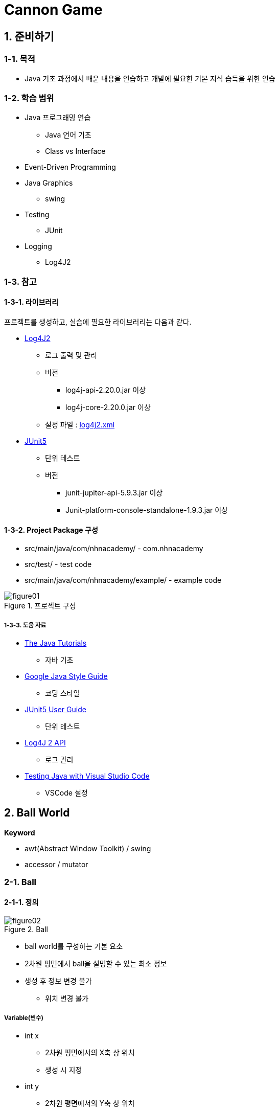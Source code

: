 :stem: latexmath

= Cannon Game

== 1. 준비하기

=== 1-1. 목적

* Java 기초 과정에서 배운 내용을 연습하고 개발에 필요한 기본 지식 습득을 위한 연습

=== 1-2. 학습 범위

* Java 프로그래밍 연습
** Java 언어 기초
** Class vs Interface

* Event-Driven Programming
* Java Graphics
** swing
* Testing
** JUnit
* Logging
** Log4J2

=== 1-3. 참고

==== 1-3-1. 라이브러리

프로젝트를 생성하고, 실습에 필요한 라이브러리는 다음과 같다.

* https://logging.apache.org/log4j/2.x/index.html[Log4J2]
** 로그 출력 및 관리
** 버전
*** log4j-api-2.20.0.jar 이상
*** log4j-core-2.20.0.jar 이상
** 설정 파일 : link:../src/main/resources/log4j2.xml[log4j2.xml]

* https://junit.org/junit5/[JUnit5]
** 단위 테스트
** 버전
*** junit-jupiter-api-5.9.3.jar 이상
*** Junit-platform-console-standalone-1.9.3.jar 이상

==== 1-3-2. Project Package 구성

* src/main/java/com/nhnacademy/ - com.nhnacademy
* src/test/ - test code
* src/main/java/com/nhnacademy/example/ - example code

image::./image/figure01.png[title="프로젝트 구성", align=center]

===== 1-3-3. 도움 자료

* https://docs.oracle.com/javase/tutorial/java/[The Java Tutorials]
** 자바 기초
* https://google.github.io/styleguide/javaguide.html[Google Java Style Guide]
** 코딩 스타일
* https://junit.org/junit5/docs/current/user-guide/#overview-getting-started[JUnit5 User Guide]
** 단위 테스트
* https://logging.apache.org/log4j/2.x/manual/api.html[Log4J 2 API]
** 로그 관리
* https://code.visualstudio.com/docs/java/java-testing)[Testing Java with Visual Studio Code]
** VSCode 설정

== 2. Ball World

**Keyword**

* awt(Abstract Window Toolkit) / swing
* accessor / mutator

=== 2-1. Ball

==== 2-1-1. 정의

image::./image/figure02.png[title="Ball",align=center]

* ball world를 구성하는 기본 요소
* 2차원 평면에서 ball을 설명할 수 있는 최소 정보
* 생성 후 정보 변경 불가
** 위치 변경 불가

===== Variable(변수)

* int x
** 2차원 평면에서의 X축 상 위치
** 생성 시 지정
* int y
** 2차원 평면에서의 Y축 상 위치
** 생성 시 지정
* int radius
** 볼의 중심에서 외곽까지의 길이
** 생성 시 지정

===== Method(함수)

* int getX()
** 볼의 X 좌표 얻기
* int getY()
** 볼의 Y 좌표 얻기
* int getRadius()
** 볼의 중심에서 외곽까지의 길이를 나타내는 반지름 얻기

===== 참고. Accessor와 Mutator

* Accessor
** 변수값 반환
*** private 변수에 대한 접근 지원
*** 외부에서 직접적인 접근이 필요한 경우에만 정의
** 형식
*** get + <field name>
**** getRadius, getColor, ...
*** is + <field name>
*** isEnabled, isInterrupted, ...
** 다른 용어
*** Getter

* Mutator
** 변수값 변경
*** private 변수에 대한 변경 지원
*** 외부에서 직접적인 변경이 필요한 경우에만 지원
** 형식
*** set + <field name>
*** setRadius, setColor, ...
** Setter

**accessor와 mutator 정의는 최소한으로 한다**

---

==== Exam-01. Ball class를 구현하라

* x, y로 이루어진 중심점 좌표, 반지름, 색을 갖는다.
* 중심점 좌표와 반지름은 생성할 때 설정한다.
* 색은 생성할 때 지정한다.
** 색이 지정되지 않은 경우, 기본색은 검은색(BLACK)으로 지정한다.
* 각 변수의 값을 요청할 수 있다.
** x, y, radius, color
* **코드 중복은 최소화**하라.
** 함수에 대한 중복 정의는 가지만, 동일한 코드가 반복되는 것은 최소화
* **코딩 규칙을 따라 작성**한다.
** VSCode 또는 IntelliJ에 SonarLint와 CheckStyle을 설치하여 확인한다.

**class Ball**

[source,java]
----
package com.nhnacademy;

import java.awt.Color;

public class Ball {
        ...

    public Ball(int x, int y, int radius, Color color) {
        ...
    }

    public Ball(int x, int y, int radius) {
        ...
    }

    public int getX() {
        ...
    }

    public int getY() {
        ...
    }

    public int getRadius() {
        ...
    }
}
----

===== 물음

* Ball이 요구대로 정의 되었나?
** 생성시 주어진 값을 저장하고, 반환되는가?
* Ball 생성시 입력값에 대해 확인했나?
** 좌표 x,y의 허용 범위는?
** 반지름 radius의 허용 범위는?

===== 결과 확인

* link:../src/test/java/com/nhnacademy/BallTest.java[BallTest.java]
** 참고 - https://junit.org/junit5/docs/current/user-guide/#overview-getting-started[JUnit5 User Guide]


===== 추가 문제

* 동일한 기능 확인을 N번 반복해서 실행해 보자.
** https://junit.org/junit5/docs/current/user-guide/#writing-tests-repeated-tests[@RepeatedTest]
** https://junit.org/junit5/docs/current/api/org.junit.jupiter.api/org/junit/jupiter/api/RepetitionInfo.html[RepetitionInfo]
** 새롭게 정의된 constructor는 unit test를 이용해 확인해 보자.

---

=== 2-2. PaintableBall

==== 정의
** 색상 변경 불가

===== Variable

* Color color
** 볼 색상
** 생성할 때 생략 가능
** 생략 시 기본값으로 검은색(BLACK)

===== Method

* Color getColor()
** 볼의 색 얻기

===== 참고

* 화면에 그리기는 Java에서 제공하는 라이브러리를 사용하므로, 요구하는 형식에 맞춰 구성
* Java AWT
** awt에서는 component를 다시 그려야 하는 시점에 paint 함수를 호출
** paint함수 호출과 함께 graphic context를 이용해 그리기 가능
* Ball class에는 ball을 화면상에 표시하기 위한 함수 필요
** void paint(Graphics g)
*** g - ball을 화면에 출력할 수 있도록 지원하는 graphic context의 instance
* awt에서 원을 그리기 위해서는 fillOval 사용
** 원을 그리기 위한 별도의 방법을 제공하지 않고 타원 그리기 방법 이용
** 원은 폭과 높이가 같은 타원
+
image::./image/figure03.png[title="oval",align=center]

---

==== Exam-02. PaintableBall class를 정의하고, 화면에 출력되는지 확인하라. [[exam_02]]

* **Ball을 확장**한 PaintableBall을 정의하라.
* awt graphics context를 매개변수로 받아 그릴 수 있도록 함수 paint를 정의하라.
** void paint(Graphics g);
* 도형의 색은 graphics context에서 설정할 수 있다.
** setColor(Color color);
* 외부의 자원을 활용할 경우, 자원 활용 후 해당 자원의 변경된 상태 유지가 목적이 아니라면 활용 전 상태로 돌려두는 것이 좋다.

{empty} +

===== 물음

* PaintableBall의 constructor에서 super class의 constructor를 이용하였나?
* paint 함수에서 x, y, radius, color를 가져올 때, 어떻게 처리하였나?
* graphic context를 이용해 ball 색을 출력하고, 원래 설정된 색으로 돌려놓았는가?

{empty} +

===== 결과 확인

* JFrame을 이용해 Frame 구성
* link:../src/main/java/com/nhnacademy/example/Exam02.java[Exam02.java]

===== Unit Test
* DummyGraphics class를 만들어 PaintableBall 검증하기
* Graphics는 화면에 출력하기 위한 것으로 결과에 대한 검증이 어려움
* Graphics를 확장해서 만든 DummyGraphics를 이용해 해당 함수가 정상적으로 동작하는지 확인

* link:../src/test/java/com/nhnacademy/DummyGraphics.java[DummyGraphics.java]
** 검증에 필요한 정보 저장
*** color
*** fillOval 호출 시 주어진 argument
** void setColor(Color color)
*** 색을 설정하는 함수로, PaintableBall에서 설정한 값을 저장하도록 구성한다.
** Color getColor()
*** 현재 설정된 색을 반환한다.
** Color getColorHistory()
*** 현재 색 이전에 설정되었던 색들을 저장한다.
** Color[] clearColorHistory()
*** 저장되어 있는 색 변경 정보를 삭제한다.
** Map<String, Object> getFillOvalParam();
*** fillOval을 호출하면서 사용된 인수를 저장 후 반환한다.
*** fillOval이 호출되지 않았다면, exception이 발생한다.
*** Map<String, Object>를 반환한다.
*** Map에는 x, y, width, height, color가 저장된다.
* link:../src/test/java/com/nhnacademy/PaintableBallTest.java[PaintableBallTest.java]
** DummyGraphics를 통해 동작 시키고, DummyGraphics에 남겨진 정보를 이용해 확인

===== 추가 문제

* DEFAULT_COLOR를 사용를 지정하고, color가 지정되지 않아도 ball이 생성될 수 있도록 Ball class를 수정해 보자.

---

=== 2-3. World

==== 2-3-1. 정의

* ball이 존재할 공간이면서 화면에 출력될 영역
** world내에서 동작할 ball은 world에서 관리
* JPanel component 확장
** swing component
** JFrame 생성 후 panel을 추가하여 실행시키면 화면에 출력됨

{empty} +

===== Variable

* List<Ball> ballList
** ball 관리

{empty} +

===== Method

* void add(Ball ball)
** ball을 관리 목록에 추가
** ball - 추가할 ball
* void remove(Ball ball)
** ball을 관리 목록에서 제거
** ball - 제거할 ball
* int getBallCount()
** ball 개수
* Ball getBall(int index)
** 특정 번째 ball 가져오기
** index - 가져올 ball 위치
* void removeBall(int index)
** 특정 번째 ball 제거하기
** index - 제거할 ball 위치
* void paint(Graphics g)
** 화면 출력
** JPanel의 정의된 **void paint(Graphics g) 재정의**
** Panel을 **다시 그려야 하는 시점**에 ball 출력
** Ball 종류 확인 필요
** g - 화면 출력을 위한 graphic context

---

==== Exam-03. World class를 구현하라[[exam_03]]

* JPanel을 확장하여 World class를 정의하라.
* World에서 정의하고 있는 method를 구현하라.

{empty} +

===== 실행 결과

* 실행 후 아무런 그림이 없는 window 실행

image::./image/figure04.png[title="실행 결과",align=center]

* log4j2를 이용해 로그가 출력되도록 구성하였으므로, 실행할 때 다음과 같은 로그 출력

[source,console]
----
2024-01-17T23:53:32.915+0900 INFO world 생성 완료
2024-01-17T23:53:32.918+0900 INFO Frame에 추가 완료
2024-01-17T23:53:32.989+0900 INFO 화면 출력
----

* link:../src/main/java/com/nhnacademy/example/Exam03.java[Exam03.java]
** JFrame을 이용한 Window를 생성하여 출력한다.
** JFrame
*** setSize(int, int)
**** Window 크기를 설정한다.
*** addWindowListener(WindowListener)
**** window에 발생하는 이벤트를 frame에 전달한다.
**** windowClosing 설정을 통해 close 이벤트 생성할 때 System.exit(0)을 이용해 프로그램을 종료한다.
*** add(Component)
**** world는 JPanel을 확장하여 정의하였으므로, awt component이다.
**** frame에서 관리하는 component로 추가한다.
*** setEnabled(boolean)
**** Component class에 정의된 함수로서, component 사용 여부를 설정한다.
*** setVisible(boolean)
**** Component를 생성한다고 무조건 출력되지는 않는다.
**** visible 설정을 해야 하고, 기본값은 false로 출력되지 않는다.

---

World class를 정의하고, test code를 이용해 world가 생성됨을 확인하였다.

이제 개발하려는 게임의 가장 기본이 되는 world와 ball이 정의되었으므로, world를 이용해 ball을 출력해 보자.

---

==== Exam-04. world를 생성하고, ball을 추가해 출력하라

* world
** 크기는 가로 400, 세로 300으로 한다.
** 볼이 추가될때 마다 로그를 출력한다.

* ball
** 10개를 생성하여 추가한다.
** 크기는 10에서 50으로 제한한다.
** 위치는 world 내 임의 위치로 한다.
*** world를 벗어나거나 경계에 걸쳐 출력되지 않도록 한다.

** 다섯 가지 색 중 임의의 하나를 적용한다.
*** BLUE, RED, WHITE, BLACK, GREEN

* Test Code
** <<exam_03,Exam-03>>을 참고한다.

===== 실행 결과

* 다음과 같이 출력

image::./image/figure05.png[title="Exam-04",align=center]

* 로그 출력은 다음과 같다.

[source,console]
----
2024-01-18T00:07:10.276+0900 INFO world 생성 완료
2024-01-18T00:07:10.279+0900 INFO ball 추가 : 278, 209,  31, ff00ff00
2024-01-18T00:07:10.279+0900 INFO ball 추가 : 192,  74,  44, ff0000ff
2024-01-18T00:07:10.280+0900 INFO ball 추가 :  66, 290,  42, ffff0000
2024-01-18T00:07:10.280+0900 INFO ball 추가 : 194, 260,  31, ffffffff
2024-01-18T00:07:10.280+0900 INFO ball 추가 :  27, 105,  25, ffffffff
2024-01-18T00:07:10.280+0900 INFO ball 추가 : 375, 269,  49, ffffffff
2024-01-18T00:07:10.280+0900 INFO ball 추가 :  96, 289,  26, ffffffff
2024-01-18T00:07:10.280+0900 INFO ball 추가 :  97,  94,  16, ffff0000
2024-01-18T00:07:10.281+0900 INFO ball 추가 : 249,  71,  19, ff00ff00
2024-01-18T00:07:10.281+0900 INFO ball 추가 : 129, 219,  26, ff000000
2024-01-18T00:07:10.281+0900 INFO Frame에 추가 완료
2024-01-18T00:07:10.373+0900 INFO 화면 출력
----

---

== 3. Movable Ball World

Ball과 World를 만들어 보았다. 하지만, 단순히 다양한 모양의 ball을 그려주는 과정만 수행하였다. 이제는 ball을 이동시키며 이와 관련된 여러 가지 것들을 알아보도록 하자

ball의 이동은 시간이 변화함에 따라 위치가 변화함을 말한다.

공간에서 ball의 이동을 나타내기 위해서는 단위 시간과 단위 시간 동안의 이동 거리가 있어야 한다.

단위 시간 dt는 화면을 구성하는 시간 간격 또는 행위를 수행할 의미 있는 단위 시간으로  Ball이나 World에서는 Ball을 이동시키고 화면을 출력하는 과정이 될 것이다.

image::./image/figure06.png[title="단위 시간 변화",align=center]

=== 3-1. MovableBall

==== 3-1-1. 정의

* world에서 이동시킬 수 있다.
** 특정 위치로 옮길 수 있다.
** 단위 시간 동안 일정 거리만큼 이동할 수 있다.
* 변화량을 가진다.
** 이동 명령(move)에 따라 지정된 변화량만큼 이동한다.

image::./image/figure07.png[title="Movable Ball",align=center]

* 변화량은 변경할 수 있다.

===== Variable

* int dx
** 단위 시간 동안의 x축 이동량을 나타내는 변위량
* int dy
** 단위 시간 동안의 y축 이동량을 나타내는 변위량

===== Method

* int getDX()
** 단위 시간당 x축으로 이동량 가져오기
* int getDY()
** 단위 시간당 y축으로 이동량 가져오기
* void setDX(int dx)
** 단위 시간당 x축으로 이동량 설정
* void setDY(int dy)
** 단위 시간당 y축으로 이동량 설정
* void move()
** 단위 시간만큼 이동시키기
* void moveTo(int x, int y)
** 특정 위치로 옮기기

---

==== Exam-05. MovableBall class를 구현하라

* PaintableBall class를 확장하여 MovableBall class를 정의하고 구현하라.
** 단위 시간동안 이동할 변위량 저장을 위한 변수들 추가
** 변위량 확인 또는 변경을 위한 함수 추가
** 단위 시간만큼 이동을 위한 함수 추가
** 특정 위치로 이동할 수 있도록 함수 추가
* 반드시 필요하지 않은 변수나 함수는 정의하지 않는다.

===== 실행 결과

1. 실행 후 확인
* Test code가 성공적으로 수행되면 아래와 같은 로그가 출력된다.
+
[source,console]
----
2024-01-18T00:18:49.962+0900 INFO creation : 709, 534,  10
2024-01-18T00:18:49.964+0900 INFO set DX/DY :  18,  69
2024-01-18T00:18:49.976+0900 DEBUG 1, 1705504729964, 727, 603
2024-01-18T00:18:49.983+0900 INFO move : 727, 603
2024-01-18T00:18:49.983+0900 DEBUG 2, 1705504729983, 745, 672
2024-01-18T00:18:49.983+0900 INFO move : 745, 672
2024-01-18T00:18:49.984+0900 DEBUG 3, 1705504729984, 763, 741
2024-01-18T00:18:49.984+0900 INFO move : 763, 741
  ...
2024-01-18T00:18:50.112+0900 DEBUG 36, 1705504730112, 4185, 1350
2024-01-18T00:18:50.112+0900 INFO move : 4185, 1350
2024-01-18T00:18:50.112+0900 DEBUG 37, 1705504730112, 4278, 1376
2024-01-18T00:18:50.112+0900 INFO move : 4278, 1376
2024-01-18T00:18:50.112+0900 DEBUG 38, 1705504730112, 4371, 1402
2024-01-18T00:18:50.112+0900 INFO move : 4371, 1402
2024-01-18T00:18:50.112+0900 DEBUG 39, 1705504730112, 4464, 1428
2024-01-18T00:18:50.112+0900 INFO move : 4464, 1428
----
2. Unit Test
* link:../src/test/java/com/nhnacademy/MovableBallTest.java[MovableBallTest.java]


===== 물음

* 화면에는 이동하는 것이 보이나?
* Unit test를 할 경우, graphics의 상태 저장은 어떻게 되는가?
** closure를 고려하라.
** Pair class를 정의하고, location을 final로 생성하여 사용한다.

---

=== 3-2. MovableWorld class

==== 3-2-1. 정의

* 공간에서 ball을 단위 시간 단위로 이동시킨다
** 단위 시간 단위 이동이란?
*** 추가된 ball을 한번 이동시키는 걸 말한다.

===== Variable

* int moveCount
** 실행하는 동안 이동 횟수
* maxMoveCount
** 최대 이동 횟수

===== Method

* void reset()
** 상태를 초기화한다
** 설정한 maxMoveCount는 초기화하지 않는다.
* void move()
** 단위 시간 단위 이동
** 호출 시 등록된 볼 중에서 이동할 수 있는 MovableBall만 1회 이동시킨다
** 이동하고 나면 화면을 다시 그려야 한다.
*** AWT에서는 component를 다시  그리기 위해 repaint 함수 지원
** 이동 횟수를 저장한다.
** 최대 이동 횟수를 넘지는 않는다.
* void run()
** 지정한 횟수 또는 시간 동안 ball을 이동시킨다.
** 최대 이동 횟수가 0이면, 계속 이동한다.
* int getMoveCount()
** 이동 횟수를 반환한다.
* int getMaxMoveCount()
** 최대 이동 횟수를 반환한다.
* void setMaxMoveCount(int count)
** 최대 이동 횟수를 설정한다.

---

==== Exam-06. MovableWorld class를 구현하라

* World class의 필드를 직접 접근해야 할 경우, World class를 수정하고 직접적인 접근은 방지하라.
* Test code를 이용해 확인한다.

===== 결과 확인

* MovableWorld class를 정의하고, test code를 이용해 기본 동작을 확인해 보자.
* 실제 화면상에도 동일하게 동작하는지 확인해 보자.

===== Unit Test

* link:../src/test/com/nhnacademy/MovableWorldTest.java[MovableWorldTest.java]

---

==== Exam-07. MovableWorld class 구동을 위한 프로그램을 만들어 확인하라

* JFrame을 이용해 window를 만들고, MovableWorld를 component로 사용해 적용하라.
** Window 크기는 가로 400, 세로 300으로 한다.

* 10개의 ball을 생성하라.
** 시작 위치 window 내로 제한한다.
** 크기는 반지름 10~50 사이로 한다.
** 변화량은 가로, 세로 10에서 30 사이로 한다.
** ball 간 중첩되지 않도록 한다.
*** ball 간 중첩은 ball에서 지원하는 함수로 구현할 수 있다.

===== 실행 결과

* 이동 횟수가 적을 경우, 다음과 같이 멈춰 있다.

image::./image/figure08.png[title="이동 횟수 적음",align=center]

* 이동 횟수가 조금만 늘어도 화면에는 몇 개 보이지 않는다.

image::./image/figure09.png"[title="이동 횟수 중간",align=center]

* 이동 횟수가 조금만 많아져도 출력되는 ball은 하나도 없다.

image::./image/figure10.png"[title="이동 횟수 많음",align=center]

===== 물음

* MovableWorld에서는 ball이 이동해야 한다. ball이 이동하는가?
** 확인을 위해 코드를 일부 수정하여 ball의 위치를 확인해 보자.
+
[source,java]
----
  public class MovableBall extends Ball {
    Logger logger;
    ...
      public void move() {
          ...
          logger.debug("X : {}, Y : {}", getX(), getY());
    }
  }
----
** 출력 터미널에는 아래와 같이 출력된다.
+
[source,console]
----
18:07:22.562 [main] DEBUG exam.Exam_3_2_2 - world created
18:07:22.571 [main] DEBUG exam.Exam_3_2_2 - add ball : 331, 187, 36
18:07:22.623 [main] DEBUG MovableBall - 360, 194
18:07:22.623 [main] DEBUG MovableBall - 389, 201
18:07:22.623 [main] DEBUG MovableBall - 418, 208
18:07:22.623 [main] DEBUG MovableBall - 447, 215
18:07:22.623 [main] DEBUG MovableBall - 476, 222
18:07:22.623 [main] DEBUG MovableBall - 505, 229
18:07:22.623 [main] DEBUG MovableBall - 534, 236
18:07:22.623 [main] DEBUG MovableBall - 563, 243
18:07:22.623 [main] DEBUG MovableBall - 592, 250
18:07:22.623 [main] DEBUG MovableBall - 621, 257
----
* 무엇이 문제일까?

---

=== 3-3. ball의 이동 시간

* MovableWorld는 아래 그림과 같이  stem:[dt] 간격마다 ball을 이동시킴
+
image::./image/figure11.png"[title="Zero DT",align=center]
* 앞에서 구현한 MovableWorld에서는 단위 시간 stem:[dt]에 대해 정의하지 않아 시간에 따른 변화를 볼 수 없음
* stem:[dt]가 아주 작은 값을 주거나 0이라면 결과는 어떻게 될까?

---

==== Exam-08. 다음 코드는 MovableBall을 수정하여 ball 이동이 보이지 않는 문제에 관해 확인해 보자

MovableWorldTest에서는 dt를 설정하고 있지 않다.
MovableBall에 로그를 추가하여 볼이 어떻게 이동하고 있는지 확인해 보자.

[source,java]
----
public class MovableBall ... {
    ...

    public void move() {
        ...
        logger.debug("{} : {}, {}, {}",
                     getMovementCount(), System.currentTimeMillis(), getX(), getY());
        }
}
----

* World class에 로그 출력을 위한 logger 추가
* 이동 횟수(movementCount)를 추가한다.
* System class에서 시스템의 현재시간을 밀리초 단위로 구할 수 있다.

**실행 로그**

[source,console]
----
----

* 각 라인은 볼이 이동될때마다 시간과 ball의 위치를 표시
* 시간은 밀리초(milliseconds) 단위로 표시

===== 물음

* ball의 이동 속도는 어떻게 되나?
* 움직이는 볼은 보일 수도 있고, 보이지 않을 수도 있다. 이를 항상 보이게 하려면 어떻게 해야할까?

---

==== 3-3-1. 단위시간 stem:[dt]

단위 시간을 추가해 보자.

단위 시간은 ball의 이동 간격 사이 일정 시간 기다림으로 구현할 수 있으며, Thread.sleep()을 이용해 밀리초 단위로 설정할 수 있다

===== Variable

* int dt
** 단위 시간 저장을 위한 필드를 추가한다


===== Method

* void setDT(int dt)
** 단위 시간 설정
* int getDT()
** 설정되어 있는 단위 시간
* void run()
**  함수 수정
** move 후 지정된 단위 시간만큼 대기

---

==== Exam-09. MovableWorld class에 단위 시간을 추가하라

* move 함수가 호출된 후 설정된 단위 시간만큼 대기한다.

===== 실행 결과

단위 시간을 추가한 후 로그 출력은 다음과 같다.

**로그 출력**

[source,console]
----
2:28:10.274 [main] DEBUG exam.Exam_3_3_2 - world created
22:28:10.285 [main] DEBUG exam.Exam_3_3_2 - add ball : 217, 281, 28, 13, -25
22:28:10.337 [main] DEBUG MovableWorld - start : 1686662890337
22:28:10.337 [main] DEBUG MovableBall - 1, 1686662890337, 230, 256
22:28:10.350 [main] DEBUG MovableBall - 2, 1686662890350, 243, 231
22:28:10.362 [main] DEBUG MovableBall - 3, 1686662890362, 256, 206
22:28:10.375 [main] DEBUG MovableBall - 4, 1686662890375, 269, 181
22:28:10.388 [main] DEBUG MovableBall - 5, 1686662890388, 282, 156
22:28:10.400 [main] DEBUG MovableBall - 6, 1686662890400, 295, 131
22:28:10.412 [main] DEBUG MovableBall - 7, 1686662890412, 308, 106
22:28:10.425 [main] DEBUG MovableBall - 8, 1686662890425, 321, 81
22:28:10.438 [main] DEBUG MovableBall - 9, 1686662890438, 334, 56
...
22:28:11.080 [main] DEBUG MovableBall - 60, 1686662891080, 997, -1219
22:28:11.093 [main] DEBUG MovableBall - 61, 1686662891093, 1010, -1244
22:28:11.106 [main] DEBUG MovableBall - 62, 1686662891106, 1023, -1269
22:28:11.119 [main] DEBUG MovableBall - 63, 1686662891119, 1036, -1294
22:28:11.132 [main] DEBUG MovableBall - 64, 1686662891132, 1049, -1319
...
22:28:11.576 [main] DEBUG MovableBall - 99, 1686662891576, 1504, -2194
22:28:11.587 [main] DEBUG MovableBall - 100, 1686662891587, 1517, -2219
22:28:11.599 [main] DEBUG MovableWorld - finished : 1686662891599 - 1262
----

* 100회 이동하는 동안 1,262밀리 초 소모
* 단위 시간을 10ms로 설정하였기에 계산상으로는 1,000ms 소모되어야 정상
** move 1회 호출 후 무조건 10ms 대기(마지막도 동일함)

===== 물음

* 로그로 출력된 소요 시간이 1,262밀리 초인 이유는?

---

수행 시간은 다음 그림과 같다.

move 간 단위 시간(stem:[dt])을 줄 경우 실제 수행시간은 stem:[T=dt * n]이 아니다.

이는 move 처리시간을 감안하지 않을 것으로서 실제 수행 시간은 stem:[T = (\alpha + dt) * n] 가 된다.

image::./image/figure12.png"[title="단위시간 오차",align=center]

---

==== Exam-10. MovableWorld에서 move 후 변경되는 시간의 오차를 최소화하라

move를 수행한 후 다음 move를 호출하기까지의 대기 시간을 단위 시간이 아닌 예정 시간까지 남은 시간으로 하면 된다.

다시 말해, move와 다시 그리기 등의 추가 작업을 위해 1ms를 소비했다고 한다면, 다음 move를 위해 대기 시간은 단위 시간 - 1이 되어야 할 것이다.

다음 그림은 실제 수행 작업을 고려한 단위 시간을 나타낸 것이다.

image::./image/figure13.png"[title="단위시간 오차 보정",align=center]

===== 실행 결과

수정한 결과가 아래와 같이 출력되는지 확인해 보자.

**로그 출력**

[source,console]
----
23:02:58.564 [main] DEBUG exam.Exam_3_3_2 - world created
23:02:58.573 [main] DEBUG exam.Exam_3_3_2 - add ball : 238, 224, 34, -27, -29
23:02:58.620 [main] DEBUG MovableWorld - start : 1686664978620
23:02:58.621 [main] DEBUG MovableBall - 1, 1686664978621, 211, 195
23:02:58.632 [main] DEBUG MovableBall - 2, 1686664978632, 184, 166
23:02:58.641 [main] DEBUG MovableBall - 3, 1686664978641, 157, 137
23:02:58.652 [main] DEBUG MovableBall - 4, 1686664978652, 130, 108
23:02:58.661 [main] DEBUG MovableBall - 5, 1686664978661, 103, 79
23:02:58.672 [main] DEBUG MovableBall - 6, 1686664978672, 76, 50
...
23:02:59.062 [main] DEBUG MovableBall - 45, 1686664979062, -977, -1081
23:02:59.072 [main] DEBUG MovableBall - 46, 1686664979072, -1004, -1110
23:02:59.083 [main] DEBUG MovableBall - 47, 1686664979083, -1031, -1139
23:02:59.091 [main] DEBUG MovableBall - 48, 1686664979091, -1058, -1168
23:02:59.102 [main] DEBUG MovableBall - 49, 1686664979102, -1085, -1197
...
23:02:59.582 [main] DEBUG MovableBall - 97, 1686664979582, -2381, -2589
23:02:59.592 [main] DEBUG MovableBall - 98, 1686664979592, -2408, -2618
23:02:59.603 [main] DEBUG MovableBall - 99, 1686664979603, -2435, -2647
23:02:59.611 [main] DEBUG MovableBall - 100, 1686664979611, -2462, -2676
23:02:59.621 [main] DEBUG MovableWorld - finished : 1686664979621 - 1001
----

결과는 1,001밀리 초로 거의 비슷한 결과를 보인다. 나머지 오차는 단위 및 기타 연산의 영향으로 차이 날 수 있다.

**물음**

* 0.999 밀리초에서 시작해 1.001 밀리초에 끝났다고 가정하자. 이 과정의 수행 시간은?

---

== 4. Bounded Ball World

**Keyword**

* Collision detection
* Bounds

ball은 시간이 흐름에 따라 지정된 방향으로 이동한다. 그리고, 정해진 공간을 벗어나더라도 이를 알지 못하고 계속 이동해 버려 결국에는 공간을 벗어나 보이지 않게 된다.

경계가 있는 세상이란 정해진 공간의 외곽에는 보이지 않는 벽으로 구성되어 있고, 벽에 ball이 부딪칠 경우 멈추거나 튕겨 나와야 한다.

사각의 경계가 있는 세상에서 ball이 벽에 부딪히는 경우는 아래 그림과 같을 것이다.

image::./image/figure14.png"[title="닫힌 공간에서의 볼",align=center]

이를 앞에서 설명한 위치 변화로 표현하면 다음과 같다.

1. 왼쪽 벽 : (dx, dy) -> (-dx, dy)
2. 아래쪽 벽 : (dx, dy) -> (dx, -dy)
3. 오른쪽 벽 : (dx, dy) -> (-dx, dy)
4. 위쪽 벽 : (dx, dy) -> (dx, -dy)

설명에 따라 ball이 벽에 부딪혔을 경우 ball이 가지고 있던 단위 변화량만 변경해서 주면 된다.

이제 결정이 필요하다. 누가 이 작업을 해줄 것인가? ball? world?

ball 스스로가 변경 작업을 해야 한다면 충돌감지를 판단할 수 있는 정보가 제공되어야 할 것이고, world가 변경 작업을 도와준다면 ball의 위치를 항상 감시해야 할 것이다.

두 가지 방법 모두 만들어 보도록 하자.

---

=== 4-1. BoundedBall class

==== 4-1-1. 정의

* 경계영역 정보를 가진다.
* 경계영역은 벽으로 막혀 있다.
* 벽에 부딪히면 튕겨 난다.
* 벽은 무한히 단단하여 부딪힌 속도로 튕겨져 나온다.

===== Variable

* Rectangle bounds
** 자신이 움직일 수 있는 영역 정보

===== Method

* Rectangle getBounds()
** 경계 영역 정보
* void setBounds(Rectangle bounds)
** 경계 영역 설정
* boolean isOutOfBounds()
** 경계를 벗어났는지 확인
* void move()
** MovableBall에서 정의된 것과 같이 이동
** 이동 후 경계 영역을 벗어난 경우, 영역 내로 들어 올 수 있도록 추가 동작 실행
* void bounce()
** 경계 영역을 벗어 난 경우, 경계 영역 내로 들어 오도록 d위치 수정

---

==== Examp-11. BoundedBall class를 구현하라

* 경계영역은 사각형으로 설정한다.
** AWT에서 Rectangle class를 지원한다.
** Rectangle class에는 두 개의 사각형이 겹쳤는지 확인하거나, 겹친 영역을 확인할 수 있는 함수가 제공된다.
** ball과 경계영역이 겹치는 것은 ball을 둘러싸는 최소한의 사각형이 경계영역과 겹치는 것이 동일하다.
** 특정한 점이 사격형을 벗어난 것은 contains 함수로도 알 수 있다.

image::./image/figure15.png"[title="exam_4_1_1_1",align=center]

* 벽에 튕기는 것은 다음의 경우로 분류된다.
** 왼쪽이나 오른쪽 벽에 부딪힐 경우, X의 이동 방향이 변경된다. 즉, X축의 변화량 stem:[dx]가 변경된다.
*** ball의 왼쪽 끝부분이 경계영역을 벗어나면 왼쪽 벽에 부딪힌 것이다.
*** ball의 오른쪽 끝부분이 경계영역을 벗어나면 오른쪽 벽에 부딪힌 것이다.
** 위쪽이나 아래쪽 벽에 부딪힐 경우, Y의 이동 방향이 변경된다. 즉, Y축의 변화량 stem:[dy]가 변경된다.
*** ball의 위쪽 끝부분이 경계영역을 벗어나면 위쪽 벽에 부딪힌 것이다.
*** ball의 아래쪽 끝부분이 경계영역을 벗어나면 아래쪽 벽에 부딪힌 것이다.

image::./image/figure16.png"[title="볼과 경계영역",align=center]

**실행 결과**

image::./image/figure17.png"[title="실행 결과",align=center]

* 경계영역을 벗어난 경우, 튕겨서 영역 안으로 들어온다.

===== 물음

* ball이 경계영역에 벗어나는 시점에 튕지 않고, 일부는 영역을 벗어났다 튕겨 들어온다. 왜 그럴까? 해결 방법은?

---

오른쪽 경계에 부딪힌 후 튕겨 난 경우는 아래 그림과 같다.

image::./image/figure18.png"[title="bounce 보정",align=center]

그림을 바탕으로 오른쪽 경계 충돌 후 이동 후 좌표를 계산하면 아래와 같다.
$$
\begin{align*}
X_R & = X_2 - r\\
x_2 &= x_1 + |d_x|\\
x_3 &= X_R - (|d_x| - (X_R - x_1))\\
    &= 2X_R - x_1 - |d_x|\\
    &= 2{(X_2 - r)} - x_1 - |d_x|\\
    &= 2{(X_2 - r)} - x_2\\
y_3 &= y_1 + dy\\
\end{align*}
$$

그림을 바탕으로 왼쪽 경계 충돌 후 이동 후 좌표를 계산하면 아래와 같다.
$$
\begin{align*}
X_L & = X_1 + r\\
x_2 & = x_1 - |d_x|\\
x_3 &= X_L + (|d_x| - (x_1 - X_L))\\
    &= 2X_L - x_1 + |d_x|\\
    &= 2{(X_1 + r)} - x_1 + |d_x|\\
    &= 2{(X_1 + r)} - (x_1 - |d_x|)\\
    &= 2{(X_1 + r)} - x_2\\
y_3 &= y_1 + d_y\\
\end{align*}
$$
그림을 바탕으로 위쪽 경계 충돌 후 이동 후 좌표를 계산하면 아래와 같다.
$$
\begin{align*}
Y_T & = Y_2 - r\\
y_2 &= y_1 + |d_y|\\
y_3 &= Y_T - (|d_y| - (Y_T - y_1))\\
    &= 2Y_T - y_1 - |d_y|\\
    &= 2{(Y_2 - r)} - y_1 - |d_y|\\
    &= 2{(Y_2 - r)} - y_2\\
x_3 &= x_1 + d_x\\
\end{align*}
$$

그림을 바탕으로 아래쪽 경계 충돌 후 이동 후 좌표를 계산하면 아래와 같다.
$$
\begin{align*}
Y_B & = Y_1 + r\\
y_2 & = y_1 - |d_y|\\
y_3 &= Y_B + (|d_y| - (y_1 - Y_B))\\
    &= 2Y_B - y_1 + |d_y|\\
    &= 2{(Y_1 + r)} - y_1 + |d_y|\\
    &= 2{(Y_1 + r)} - (y_1 - |d_y|)\\
    &= 2{(Y_1 + r)} - y_2\\
x_3 &= x_1 + d_x\\
\end{align*}
$$

---

==== Exam-12. 경계영역을 벗어나지 않도록 수정하라.

* 경계 영역을 벗어난 경우, 추가적인 처리를 통해 위치를 보정하라.
* Rectangle의 contains로 경계 검사를 할 때, 해당 점이 경계 위에 존재할 때 어떻게 처리할지 결정해야 한다.
* 위 식에서 변화량 stem:[(|d_x|, |d_y|)] 는 절댓값을 나타냄을 주의하라.(다행히 최종 계산에는 사용되지 않음)

===== 실행 결과

image::./image/figure19.png"[title="실행 결과",align=center]

* 보정식을 적용한 결과는 경계영역을 벗어나는 경우가 보이지 않는다.
* 하지만, 여전히 아래쪽으로 벗어날 수 있다. 이는 경계영역이 보이는 것보다 아래 있기 때문이다.

image::./image/figure20.png"[title="경계영역",align=center]

---

=== 4-2. BoundedWorld class

==== 4-2-1. 정의

BoundedBall class를 구현함으로써 ball을 이용한 닫힌 세상에서 움직임을 확인해 보았다. 그럼, ball이 아닌 world를 이용한 경우는 어떠한지 확인해 보자.

움직이는 ball이 주어진 공간을 벗어나는지에 대해 world에서는 지속적인 감시를 통해 알 수 있다.

또한, 현재까지 구현에서 world는 ball의 움직임을 관리하고 있으므로 더욱더 쉽게 구현할 수 있고 이를 BoundedWorld라고 하자.

BoundedWorld는 ball이 허용 공간을 벗어났는지 확인하고, 그러한 경우 적절하게 이동 방향을 변경하도록 변화량을 재설정해 주어야 한다.

===== Variable

* BoundedWorld는 자신의 공간 정보가 경계 정보가 되므로, 별도의 추가는 필요 없다.

===== Method

* BoundedWorld는 ball이 경계를 벗어났는지 확인하고, 새로운 위치를 계산해 줄 필요가 있다.

* Rectangle getBounds()
** world의 영역을 가져온다
* boolean outOfBounds(Ball ball)
** ball이 경계를 벗어났는지 확인한다
* void bounceBall(Ball ball)
** ball의 새로운 좌표를 계산하여 설정한다

---

==== Exam-13. BoundedWorld class를 구현하라

* getBounds
** World의 영역에 대한 정보로서 World class에 추가한다.
** awt component에서는 getBounds 함수를 지원하므로, 새롭게 정의할 필요는 없다.
* outOfBounds
** ball이 world를 벗어났는지 확인한다.
** BoundedWorld 영역과 ball 영역의 중첩 영역을 구해 ball 영역과 다를 경우 벗어난 것으로 판단한다.
* bounceBall
** ball이 경계영역 벽에 부딪혔을 때 튕겨 나온 위치로 이동시킨다.
** MovableBall만 해당한다.
** BoundedBall의  bounce를 참고한다.
* move
** ball을 이동시키고, 충돌 검사를 해야 하므로 기능 변경이 필요하다

===== 실행 결과

* MovableWorld를 BoundedWorld로 변경
* BoundedBall를 MovableBall로 변경하고, bounds 설정 변경

---

=== 4-3. 물체 간 충돌

**Keyword**

* Collision detection
* Bounds

BoundedBall은 경계영역을 설정하고 해당 영역을 벗어날 경우, 튕겨져 나온다.

그럼, ball이 하나 이상 존재할 때 다른 ball이 차지하고 있는 공간은 어떻게 해야 할까?

또한, 경계영역은 ball에 허용되는 반면 다른 ball이 차지한 공간의 경우 허용되지 않는 영역이다. 따라서, 공간에 대해 허용 영역이 안인지 밖이지 구별이 필요하다.

image::./image/figure21.png"[title="물체 간 충돌", align=center]

* 흰색 ball을 기준으로 한다.
* 파란색은 앞에서 정의하고 있는 world가 된다.
* 붉은색 ball은 중첩이 허용되지 않는 다른 물체가 된다.
* 붉은색으로 표시된 영역은 흰색 ball에 허용되지 않는 영역이다.
* world를 기존으로 할 경우 내부 영역이 허용 영역이고, 다른 ball을 기준으로 할 경우, 외부 영역이 허용 영역이 된다.

==== 4-3-1. 충돌 감지

* ball이 겹침은 ball 중간 거리가 두 ball의 반지름 합보다 크면 된다.

image::./image/figure22.png"[title="ball 간 거리",align=center]

* ball 간 거리는
$$
\begin{align*}
중심 간 거리(D) &= r_1+r_2+d=\sqrt{{(x_1-x_2)}^2 + {(y_1-y_2)}^2}\\
ball 간 거리(d) &= \sqrt{{(x_1-x_2)}^2 + {(y_1-y_2)}^2} - (r_1 + r_2)
\end{align*}
$$

ball 간 거리가 두 ball의 반지름 합보다 작을 경우, 두 ball은 충돌한 상태다.

---

==== Exam-14. 가려지는 ball이 없도록 생성하라

임의의 위치에 생성한 결과 일부 ball이 겹침을 ball 수 있다. 이는 앞서 추가된 ball이 어디에 얼만한 크기로 존재하는지 확인하지 않고 추가해 발생한 문제이다.  world에 ball이 추가될 때 해당 영역을 다른 ball이 없는지 확인하고 추가하도록 수정한다. 만약, 다른 ball이 차지하고 있어 새로운 ball의 추가가 어렵다면 exception을 발생시켜서 다른 위치에 추가될 수 있도록 한다.

**참고**

* 제곱근 함수는 Math.sqrt()를 이용한다.
* 반복해서 ball을 생성할 때, 반드시 for문을 사용해야 하는 것은 아니다.

image::./image/figure23.png"[title="중복되지 않는 ball",align=center]

---

다음 그림은 ball과 box 간 충돌을 나타낸 것이다.

image::./image/figure24.png"[title="ball과 box간 거리",align=center]

$$
\begin{align*}
두 점의 중심 간 거리(d) &= \sqrt {{(x_1-x_2)}^2 + {(y_1-y_2)}^2}\\
최소 충돌 거리(c) &= r1 + {w_2 \over 2}
\end{align*}
$$

ball과 box의 충돌 역시 복잡해 보이지는 않는다. 중심 간 거리가 최소 충돌 거리도 짧으면 충돌이다.

하지만, 다음 그림을 보자.

image::./image/figure25.png"[title="볼과 박스 간 거리",align=center]

복잡한 식을 이용하면 구할 수도 있을 것이다.

**하지만, 본 과정에서는 중요한 문제가 되지 못한다.**  물체가 충돌한 조건을 정의하고, 충돌 시 그에 대한 행동만 정의할 수 있으면 된다.

다음 그림은 두 ball의 충돌을 intersects 함수로 이용할 경우를 표현한 것이다.

image::./image/figure26.png"[title="교차 영역",align=center]

실제 충돌하지는 않았지만, 충돌한 것으로 가정한다. 대신 box에도 적용할 수 있어 문제를 단순화시킬 수 있다.

---

==== Exam-15. intersects 함수를 이용해 가려지는 ball이 없도록 생성하라

* Ball class에 있는 충돌 확인 함수를 수정한다.
* 생성되는 ball을 크기를 조절해 본다.

**실행 결과**

image::./image/figure27.png"[title="중첩되지 않는 ball",align=center]

---

---

==== Exam-16. 충돌 부분을 표시하라.(추가)

* ball에 충돌이 발생한 경우, 충돌 부분을 붉은색으로 표시한다.
* 충돌 영역을 얻어 낼 수 있어야 한다.
* 충돌을 감지할 때와 그릴 때가 달라 따로 저장해야 한다.
* 저장된 충돌 영역은 매번 갱신되어야 한다.

결과는 다음과 같다.

image::./image/figure28.png"[title="충돌 영역",align=center]

---

==== 4-3-2. 충돌 후 튕기기

움직이는 두 ball이 충돌하면 서로 튕겨 나간다. 여기서는 동시에 튕기는 것을 구현하기는 복잡하므로, 문제를 단순화하여 특정 순간에 하나의 ball만 움직여서 고정된 ball에 부딪히는 것으로 한다.

이럴 경우, 움직이던 ball은 어디를 부딪치느냐에 따라 특정한 방향으로 꺾여서 튕겨 나가게 된다.

다음 그림은 두 ball이 충돌하였을 때, 겹치는 부분을 표시한 것이다.

image::./image/figure29.png"[title="중첩 영역",align=center]

겹친 영역을 번호로 하여, 1, 3, 6, 8은 진행 방향의 반대로, 2, 7은 X축을 기준으로 반대로(즉, dy를 변경), 4, 5는 Y축을 기준으로 반대로 움직이도록 하면 정확하지는 않지만, 충돌 후 튕김을 구현할 수 있다.

큰 ball이 움직일 경우도 마찬가지가 된다.

---

==== Exam-17. 하나의 ball을 고정해 둔 상태에서 다른 하나의 ball을 움직이도록 하여 충돌 시 튕김을 구현하라

===== 참고

* 교차 영역을 구하고 영역의 폭과 높이로 3가지 그룹 중 하나로 구분할 수 있다

---

== 5. 간추려 사용하기

**Keyworld**

* ADT
* Vector(mathematics and physics)

=== 5-1. Region 활용하기

Ball class 코드를 보도록 하자.

link:../src/main/java/com/nhnacademy/Ball.java[Ball.java]

* ball 위치를 위한 x,y 좌표와 크기를 위해 radius를 선언하고 있다.
* ball의 차지하고 있는 영역을 사각으로 둘러싸는 최소 영역을 region으로 선언하고 있다.

---

==== Exam-18. x,y 좌표, radius 대신 region을 이용하도록 수정하라

* instance variable로 사용하던, x, y, radius를 제거
* Rectangle을 이용한 region으로 대체
* 기존에 사용하던 함수의 정의는 수정하지 않고, 구현만 수정

===== 물음
* 코드를 많이 수정하였나?
* 앞에 만들어 둔 test code에는 문제가 없나? 모두 정상?
* x, y, radius와 region은 관계는 어떻게 될까?
* x, y, radius의 access modifier는?

===== 참고

* 필드를 직접 사용하는 것보다 accessor나 mutator를 사용하였다면, accessor와 mutator만 수정해서 적용할 수 있는 것이다.

---

=== 5-2. Motion class

==== 5-2-1. 정의

앞에서 2차원 공간에서의 물체 이동은 stem:[(dx, dy)], 즉, x축의 변화량과 y축의 변화량을 사용하였다. 하지만, 이것은 물체의 이동을 나타내는 데 한계가 있다.

예를 들어, ball을 30도 각도(stem:[\theta])를 10만큼의 크기(stem:[v])로 쏜다고 해보자. x축과 y축의 변화량은 얼마인가?

$$
\begin{align*}
dx = v sin \theta\\
dy = v cos \theta
\end{align*}
$$

계산은 가능하다. 하지만, 이것을 매번 하거나 여러 변위량이 중첩하게 된다면 매우 복잡한 계산을 반복적으로 해야 하는 번거로움이 생길 것이다.

이러한 문제 해결을 위해 2차원 공간에서의 물체 이동과 관련된 class를 만들도록 한다.

Motion class는 물리학이나 수학에서 말하는 Vector를 표현한 것이다.

image::./image/figure30.png"[title="Motion",align=center]

**Variables**

Motion은 좌표계를 기준으로 함으로 dx, dy를 기본으로 갖는다.

* int dx
** x축 변화량
* int dy
** y축 변화량

**Method**

Motion은 수학과 물리학에서 이야기하는 벡터로서 각각의 성분을 개별적으로 반환하거나, motion 간 연산이 가능하다.

* Motion createPosition(int dx, int dy)
** x축과 y축 변화량으로 생성할 수 있다
* Motion createDisplacement(int angle, int magnitude)
** 각도(angle)와 크기(magnitude)로 생성할 수 있다
* void add(Motion other)
** motion을 더할 수 있다.
* void sub(Motion other)
** motion을 뺄 수 있다.
* int getDX()
** x축 변화량

---

==== Exam-19. Motion class를 구현하라

* x축과 y축의 변화량을 줄 경우와 각도와 크기를 줄 경우를 구분하기 어렵다(정수와 실수로 구분할 수는 있지만….)
* Motion을  정의하고, 생성자는 class 함수로 정의한다.
** x축과 y축의 변화량은 createPosition
** 각도와 크기는 createDisplacement

===== 결과


=== 5-3. 공간에서의 이동

공간에서의 이동은 물체가 방향과 크기(motion)에 따라 위치가 변하는 것을 말하며, 이를 Motion class로 정의하였다.

==== 5-3-1. Ball의 이동

앞의 MovableBall은 단위 이동량을 dx, dy로 설정하였다.

이를 Motion class로 변경하여 적용해 보자.

---

==== Exam-20. 단위 이동량stem:[(dx, dy)]을 Motion class로 수정하라

* 기존에 사용하던 move(int dx, int dy)는 호환성을 위해 두도록 한다.
* Ball test code에 Motion 추가와 관련된 test code를 추가한다.
* 기존에 작성했던, Exam-19.java를 실행해 동일하고 동작하는지 확인한다.

**변경 전**

[source,java]
----
public class MovableBall extends Ball {
    int dx = 0;
    int dy = 0;
    long movementCount = 0;
        ...
}
----

**변경 후**

[source,java]
----
public class MovableBall extends Ball {
    motion = new Motion();
    long movementCount = 0;
        ...
}
----

---

== 6. 새로운 물체의 출현

현재의 world에는 ball만 존재한다. ball 이외의 다른 물체가 존재한다면 어떻게 될 것인가?

사각형의 box를 world에 추가해 보도록 하자.

=== 6-1. Box class

==== 6-1-1. 정의

2차원 공간에서의 Box는 우리가 흔히 알고 있는 사각형이다.

image::./image/figure31.png"[title="box",align=center]

* 생성 후 이동이나 정보 변경 불가

===== Variable

box는 중심 좌표와 폭과 높이를 갖는다.

* int x
** 2차원 평면에서의 X축 상 위치
** 생성시 지정
* int y
** 2차원 평면에서의 Y축 상 위치
** 생성시 지정
* int width
** 상자의 가로 길이
** 생성시 지정
* int height
** 상자의 높이
** 생성시 지정
* Color color
** box 색상
** 생성할 때 생략 가능
** 생략시 기본값으로 검은색(BLACK)

===== Method

box에는 값을 얻기 위한 함수와  화면상에 표시하기 위한 함수가 제공되어야 하며, 위에서 정의한 필드의 값을 얻을 수 있도록 다음의 함수가 요구된다.

* int getX()
** x축 상에서의 box 중심
* int getY()
** y축 상에서의 box 중심
* int getWidth()
** box 가로 길이
* int getHeight()
** box 높이
* Color getColor()
** box 색
* Rectangle getRegion()
** 영역 반환
* void paint(Graphics g)
** 그리기

기본적인 Box class 구성이 완료되었다면, 화면상에 표시하기 위해서도 다음의 함수가 요구된다.

화면에 그리기는 awt library를 사용하므로, 라이브러리에서 요구하는 형식에 맞춰 구성되어야 한다.

AWT에서는 Graphics context 제공하여 화면 출력이 가능하도록 지원하므로, 그리기 함수에서는 제공되는 context를 이용해 그려야 한다.

[source,java]
----
void paint(Graphics g) {...}
----

**참고. AWT에서 사각형 그리기**

Box class에서 도형을 그리는 paint 함수를 보면, 사각형을 그리기 위해  fillRect를 사용한다.

image::./image/figure32.png"[title="fillRect",align=center]

* (x, y)는 box의 중심 좌표를 나타낸다.
* fillRect는 우측 상단 꼭짓점과 폭, 높이 정보가 필요하다.

---

==== Exam-21. Box class를 구현하라

* x, y로 이루어진 중심점 좌표, 폭, 높이, 색을 갖는다.
* 중심점 좌표, 폭, 높이는 생성 시 설정한다.
* 복제 생성자를 구성한다.
* 색은 생성 시 설정할 수 있고, 기본색은 파란색으로 지정한다.
* 각 필드 값을 요청할 수 있다.
* 코드 중복은 최소화하라.
* 코딩 규칙을 따라 작성한다.
* awt Graphics context를 매개변수로 받아 그릴 수 있도록 함수를 추가한다.
* 도형의 색은 graphics context에서 설정할 수 있다. (setColor)
* 일반적으로 외부의 자원을 활용할 경우, 자원 활용 후 활용 전 설정을 최대한 복원해 두는 것이 좋다. 따라서, graphics context의 색 설정을 변경하기 전에 기존 색을 저장하였다 복원에 사용한다.

**Test Code**

[source,java]
----
----

* Exam_2_1_1.java와 Exam_2_1_2.java 참조
* DummyGraphics에 Rect 관련 함수를 추가한다.(test code 참조)

---

---

==== Exam-22. World에서 Box class를 지원할 수 있도록 추가하라

World에는 Ball만 추가되도록 구성되어 있다. World에 Box를 추가할 수 있도록 수정해 보자.

두 가지 방법이 있을 것 같다.

첫 번째, Box class를 위한 함수들을 추가해 보자.

**실행 결과**

image::./image/figure33.png"[title="Box World",align=center]

* Box 추가에 문제는 없나?
* Data type만 다를 뿐 동일한 작업은 문제없나?
* 새로운 종류가 추가된다면?

---

box를 관리하기 위한 필드를 추가할뿐만 아니라 관련된 함수들을 모두 추가해야 한다. 생각보다 번거로운 일이 아닐 수 없다.

이는 World class가 확장성을 전혀 가지고 있지 못하다는 것을 보여 준다.

두 번째 방법으로 Ball class와  Box class의 상위 class인 Object class를 이용하는 방법이 있을 수 있다.

---

==== Exam-23. World class의 오브젝트들을 Obect class로 단일화시켜 관리토록 바꿔 보자

===== 실행 결과

image::./image/figure34.png"[title="exam_6_1_3_1",align=center]

===== 물음

* 새로운 종류 추가에 문제가 없는가?
* paint에서 Object class에 대해 처리가 가능한가?

---

두 가지 방식 모두 좋아 보이지 않는다. 그렇다고 하더라고 나머지 추가 작업이 없다면 사용할 수 있을 것이다.

하지만, World class를 확장해서 정의한 MovableWorld, BoundedWorld는 어떻게 해야 하나?

World class에서 했던 작업을 동일하게 반복해야 한다.

문제가 간단하지만은 않은 듯하다.

== 7. 복잡한 세상을 조금 더 단순하게

**Keyword**

* Interface
* Subclassing
* Subtyping

문제를 단순화하기 위해 Box class가 추가된 World class를 다시 보자.

World class 내에서 ball과 box를 구분해야 할 곳은 어디인가?

이것만 일반화할 수 있다면 문제가 쉽게 해결되지 않을까?

=== 7-1. Regionable 인터페이스

World class는 출력되는 오브젝트들은 모두 일정한 영역을 갖는다. 앞서 정의한 ball이나 box에서도 getRegion 함수를 이용해 영역 확인이 가능하다.

이러한 공통적인 기능들이 제공되는 type을 정의한다.

==== 7-1-1. 정의

* 영역을 가지는 type

===== Method

* Rectangle getRegion()
** 영역 가져오기

---

==== Exam-24. Regionable 인터페이스를 선언하고, World class에는 Regionable 오브젝트를 받아서 관리할 수 있도록 수정하라[[Exam-24,"Exam-24"]]

===== 물음

* 어떠한 문제점이 있는가?
* 해결 방법은? Regionable에 그리기 함수 추가?

---

=== 7-2. Paintable 인터페이스

World class는 도형을 받아서 화면에 출력하는 작업을 한다. 따라서, 실제로 필요한 것은 paint 함수를 가진 오브젝트면 어떠한 종류든 상관이 없다.

==== 7-2-1. 정의

* 그리기 지원

===== Method

* void paint(Graphics g)
** 그리기

---

==== Exam-25. Paintable 인터페이스를 선언하고, World class에는 Paintable 오브젝트를 받아서 관리할 수 있도록 수정하라

===== 물음

* <<Exam-24>>에서 발생한 문제는 해결되었나?

---

==== Exam-26. Ball class와 Box class를 World class에 적용할 수 있도록 수정하라

* class가 수정되었다면 앞서 만들어 둔 SingleBallWorldTest를 이용해 동작을 확인해 보자.
* MultiBallWorldTest에서는 에러가 발생할 수 있다. 이는 확인을 위해 getBall 함수를 이용해 Ball을 가져오기 때문이다. 수정해 보도록 한다.


===== 실행 결과

image::./image/figure35.png"[title="Exam-26",align=center]

---

=== 7-3. Movable 인터페이스

==== 7-3-1. 정의

* MovableBall, MovableBox 그리고 MovableWorld? Movable!

* MovableWorld에서 오브젝트를 이동하기 위해 필요한 것은 해당 오브젝트에서 이동에 필요한 함수 지원 여부

===== Method

* void setMotion(Motion motion)
** 단위 시간당 이동량을 설정
* Motion getMotion()
** 설정되어 있는 단위 시간당 이동량
* void move()
** 단위 시간당 이동량만큼 이동하기
* void moveTo(int x, int y)
** 특정 위치로 이동하기

---

==== Exam-27. MovableBall과 MovableWorld도 Movable 인터페이스를 선언해 해결하는 것과 같은 방법으로 해결하라

===== 물음

* 기존 코드에서 많은 부분을 바꿔야 하나?

---

=== 7-3. Bounded 인터페이스

==== 7-3-1 정의

* BoundedBall, BoundedBox 그리고 BoundedWorld?? Bounded!

===== Method

* Rectangle getBounds()
** 경계 정보
* void setBounds(Rectangle bounds)
** 경계 정보 설정
* boolean isOutOfBounds(Rectangle bounds)
** 이동 후 경계를 벗어났는지 확인
* void bounce()
* 경계를 벗어 경우 벽에서 튕김

---

==== Exam-28. BoundedBall과 BoundedWorld도 Bounded 인터페이스를 선언해 해결하는 것과 같은 방법으로 해결하라

---

== 8. 거꾸로 세상

**Keyword**

* Model, View

=== 8-1. 화면상의 좌표

컴퓨터 화면의 좌표와 사람들이 일반적으로 생각하는 좌표계와는 다르다.

image::./image/figure35.png"[title="좌표계", align=center]

==== 8-1-1. 좌표 변환


===== Method
* void rotate(Axis axis, int angle)
** 회전
* void translate(int dx, int dy)
** 이동
* void scale(int ratio)
** 크기 조정

---

==== Exam-29. World class에 회전 함수를 추가해 보자

* 회전 방향은 오브젝트 단위로 설정하거나, 함수 호출 시 지정할 수 있다.
** setRotation
* X축 또는 Y축을 기준으로 회전한다.
** 회전할 축은 enum으로 선언한다.
** AXIS_X, AXIS_Y

---

---

==== Exam-30. World class에 이동 함수를 추가해 보자

* 이동량을 미리 설정하거나, 함수 호출 시 지정할 수 있다(setTranslation, translate)
* X축, Y축 또는 양 축을 기준으로 이동한다.(translate)

---

---

==== Exam-31. World class에 확대/축소 함수를 추가해 보자

* 크기 조정 비율을 미리 설정하거나, 함수 호출 시 지정할 수 있다.(setScale, scale)
* 공간 크기를 확대 또는 축소한다(scale)

---

==== 도형 그리기

* 단순히 하나의 점에 대한 좌표 변환은 X축을 기준으로 회전시킨 후 Y의 시작 위치를 조정하면 된다.
* 도형의 경우, 기준점 변경은 문제가 되지 않지만, 그려지는 도형이 위에서 아래로 그려지는지, 아래에서 위로 그려지는지에 따라 도형의 위치가 달라질 수 있다.
* 화면에 출력하는 라이브러리를 사용할 기준점을 변경하더라도 도형을 그리는 방향이 위에서 아래 방향으로 생각하는 것과 반대가 된다.
* 도형은 회전뿐만 아니라 위치 이동도 필요하다.

---

==== Exam-32. 도형 그릴 때 좌표의 변환이 필요하다. Ball, box 등에서 도형을 그릴 때 좌표가 변환된 도형을 그리도록 수정해 보자

* 도형은 화면상에서 좌측 위를 기준으로 한다. 좌표를 변환하게 되면, 우측 아래로 변경되어 기준점을 변경해 주어야 한다.

---

== 9. 외부 영향

**Keyword**

* Acceleration
* Vector Operation

물체의 움직임을 변화시키는 것은 외부 영향이다. 앞서 정의한 벽에 부딪힐 경우 물체의 진행 방향이 변경되는 것 또한 외부 영향이며,  게임 환경에서는 물체의 움직임에 영향을 줄 수 있는 다양한 요소들의 추가가 가능하다.

우리가 목표로 하는 대포게임은 대포를 쏘아 상대방 목표물을 맞히는 것이다. 실제 환경에 대포에 의해 발사된 포탄은 바람, 중력, 공기 저항 등 다양한 요소들의 영향을 받는다.

이에 따라 우리가 만드는 게임에서는 중력과 바람의 영향을 넣어 보도록 한다.

이들은 특정 값으로 설정되기보다는 포탄이 날아가는 단위 시간 동안 일정량의 영향을 주는 형태로 표현될 것이다.

일반적으로 이는 오브젝트의 이동에 영향을 주는 외부 효과라 할 수 있다.

=== 9-1. 외부 효과

외부 효과는 world 내에서 물체에 영향을 주지만, 변화량과 같이 고정되지 않고 추가되는 성질을 가지고 있다.

기존의 변화량은 단위 시간당 변화량과 같이 지속해 같은 영향을 주기보다는 물체가 움직일 때마다 추가적인 영향을 줌으로써 물체가 가지고 있는 단위 시간당 변화량의 변화를 준다.

외부 효과도 물체의 이동과 관계되므로  Motion을 이용해 표현할 수 있다.

**참고**

* 속도
  $$
  \begin{align*}
  v = {dx \over dt}
  \end{align*}
  $$

** 물체의 속도와 운동 방향으로 물체의 단위 시간당 위치 변화를 나타낸다.
** 시간이 지남에 따라 물체의 위치가 변경된다.

* 가속도

stem
  $$
  \begin{align*}
  a={dv \over dt}
  \end{align*}
  $$

** 속도의 변화로써 물체의 단위 시간당 속도 변화를 나타낸다.
** 시간이 지남에 따라 물체의 속도가 변경된다.

=== 9-2. MovableWorld class

ball이나 box가 움직일 때, 외부 효과를 추가하기 위해서는 Movable 인터페이스에 외부 효과를 주면서 움직일 수 있는 함수를 추가하고, 각각의 class에서 함수를 구현한다.

MovableWorld에는 외부 효과를 추가하여 관리할 수 있도록 필드와 함수를 추가한다.

==== 9-2-1. 수정

기능 추가를 위해 다음 함수를 추가한다.

**Method**

* 외부 효과를 추가한다.(addEffect)
** 외부 효과는 0개 이상 적용될 수 있다.
* 추가된 외부 효과의 수를 반환한다(getEffectCount)
* 외부 효과를 가져온다(getEffect)
* 외부 효과를 제거한다(removeEffect)

---

==== Exam-33. MovableWorld에서 하나의 ball을 생성하여, ball이 움직일 때마다 외부 효과를 추가해 보자

MovableWorld에 추가된 함수들을 구현한다.

===== 실행 결과

---

==== Exam-34. MovableWorld에 외부 영향으로 중력을 추가해 보자

* 중력 가속도(stem:[g])는 stem:[a=-9.8 {m \over {s^2}}] 로 변화량 계산에 추가하기 위해서는 복잡하다.

* 여기서, 이를 단순화시켜서 단위 시간당 일정한 변화량을 추가하는 것으로 정리한다. 다만, 방향에는 주의하자.

** stem:[g] 는 Y축의 음수 방향으로 가해지는 변화량이다.

image::./image/figure36.png"[title="중력가속도",align=center]

---

---

==== Exam-35. MovableWorld에 외부 영향으로 바람을 추가해 보자

* 중력은 일정한 방향으로 일정하게 적용된다.

* 바람은 시간에 따라 변할 수 있다.

image::./image/figure37.png"[title="중력가속도",align=center]

---

Movable 오브젝트들은 게임상에서 움직이는 물체들을 나타내고 있다. MovableWorld에서 등록된 오브젝트 중 Movable type의 오브젝트들만 찾아서 반복문을 통해 순차적으로 이동시켰지만, Thread를 적용하면 Movable type 스스로 움직이도록 할 수 있다.

먼저, Thread에 대해 알아보고 계속 진행하자

== 10. 스스로 움직이는 물체

**Keyword**

* Thread
* Synchronization

Thread를 학습하기 전까지는 프로그램의 대부분이 하나의 thread에서 동작하였다. (정확히 말해서는 그렇지 않지만, 최소한 여러분이 작성한 코드에 대해서는 그러하다)

이제는 thread에 대해서 학습하고 연습하였으므로 게임에 적용해 보도록 하자.

=== 10-1. Movable 인터페이스

Thread에 대해 이해하였다면, Movable을 Thread 적용이 가능한 Runnable 인터페이스의 확장으로 정의한다.

Movable은 스스로 움직일 수 있는 type으로서, 이에 필요한 함수 추가가 요구된다.

==== 10-1-1. 정의

===== Method

* int getDT()
** 단위 시간을 돌려 준다.
* void setDT(int dt)
** 단위 시간을 설정한다.
* void start()
** 움직임 시작한다
* void stop()
** 움직임 멈춘다

---

==== Exam-36. Movable 인터페이스를 Runnable 인터페이스의 확장으로 정의하고, MovableBall, MovableBox 등을 thread로 동작하도록 수정하라

* 구현 class는 별도의 Thread 인스턴스의 도움을 받지 않도록 구현한다.

**주의**

* paint 함수가 어느 thread에서 실행되는지 확인하라.
* 동일한 자원에 대해 두 개 이상의 thread가 동시 접근 시 문제가 될 수 있다.
** Thread 학습에서 배운 내용으로 대처하라

---

=== 10-2. MovableWorld class

MovableWorld에서는 일정한 시간 간격으로 오브젝트를 이동시키는 작업을 수행하였다.

오브젝트를 Runnable type으로 전환하여 개별적으로 동작하게 할 경우, 오브젝트 이동을 위한 작업은 필요 없게 되고 전체적인 동작의 시작과 멈춤만 수행하면 된다.

또한, MovableWorld에서만의 관리 작업이 필요하다면, MovableWorld도 thread를 이용해 독립적으로 동작하는 오브젝트로 변경하면 된다.

이를 위해 함수를 수정한다.

==== 10-2-1. 수정

* Thread에 의해 개별 동작할 것은 Runnable 인터페이스를 구현한다.

===== Variable

* Thread 관리를 위한 thread 추가한다.

===== Method

* Thread를 이용해 구동할 것으로 run을 제거하고,
* Thread 구동을 위한 main 함수 추가한다.
* Thread 시작과 멈춤을 추가한다(start/stop)

---

==== Exam-37.  MovableWorld를 thread로 동작할 수 있도록 수정하라


===== 물음
* 이전과 같이 동작하나?
* 오브젝트는 동작 중에 추가되거나 삭제될 수 있다.
** 자원 동시 접근 문제가 발생할 수 있다.

=== 10-2. 충돌 감지 및 튕기기

앞서서는 BoundedWorld에서 오브젝트를 이동시키고, 충돌 감지 및 그에 따른 튕기기를 구현하였다. Movable 개체에 대해 thread를 적용하여 스스로 움직임을 구현한 후  더 이상 BoundedWorld에서 개별 오브젝트에 대한 충돌 검출 및 튕기기 구현이 어려워졌다. 어떻게 해야 할까?

BoundedWorld의 기본 역할은 유지하지만, 오브젝트를 이동시키는 주체가 변경되었으므로 이를 조정해 보자.

BoundedWorld에서 이동과 충동 검출을 함께 할 경우, 이동 후 시점에 대해서 스스로 알 수 있지만, 개별 오브젝트가 스스로 움직일 경우 해당 시점을 알 수 없다.

어떻게 해결해야 할까?

고려 사항은 다음과 같다.

* 움직이는 주체는 오브젝트이다.
* 경계 영역에 대한 정보는 해당 오브젝트가 가질 수 있다.
* 오브젝트 간 충돌 확인을 위해서는 World의 오브젝트 목록이 필요하다.
** 오브젝트 등록 시 목록을 받고, 신규 등록 시 업데이트되거나
** 매번 World에 요청하거나

---

==== Exam-38. 오브젝트가 이동 후 World로부터 정보를 받아 충돌 감지 및 튕김 구현이 가능하도록 수정하라

* World에 오브젝트를 추가할 때, 오브젝트에 world를 참조할 수 있도록 정보를 제공한다.

* 오브젝트는 이동 후 충돌 확인 world로부터 장애물(경계영역, 다른 오브젝트)에 대한 정보를 받아 충돌 확인한다.

* 충돌 검출 시 튕기면 처리한다.

---

== 11. 게임 만들기

**Keyword**

* GUI

=== 11-1. 게임 구성 요소 만들기

게임 화면에는 다양한 물체들에 존재할 수 있다.

포탄을 발사하는 포, 포탄이 튕겨져 나오는 벽이나 물체, 포탄이 박혀 버리는 늪지대 그리고 포탄으로 맞추면 점수를 얻을 수 있는 대상 물체 등이 있다.

==== 11-1-1. 포 만들기

* 포탄을 발사하는 물체로서 포탄의 각도, 속도 등을 조정할 수 있다.

* 포신의 끝에서 포탄이 발사된다.

* 포신은 한쪽이 고정되어 있고, 다른 한쪽은 원을 그리며 회전할 수 있다.

* 포탄을 맞으면 게임은 끝난다.

==== 11-1-2. 늪지대 만들기

* 포탄은 물체에 부딪힐 경우 튕기지만 늪지대에서는 튕기지 않고, 멈춰 버린다.
* 포탄이 늪지대에 빠지면 해당 게임은 목표물을 맞히지 못한 것이다.
* 늪지대가 반드시 바닥에 위치할 필요는 없다.

==== 11-1-3. 목표물 만들기

* 포탄을 맞으면 게임이 승리로 끝난다.

=== 11-2. GameWorld class

==== 11-2-1. 정의

* 게임이 실행되는 공간으로 다용한 구성 요소가 포함된다.
** 대포
** 장애물
** 목표물

* 게임 운영에 필요한 제어가 추가된다.
** 포탄 발사
** 초기화

* 게임 내에서 발생하는 사건(?)을 외부로 알리기 위한 방법 제공
** 포탄 발사 이벤트
*** 목표물 맞히기가 끝나기 전까지 다음 포탄 발사와 같이 UI를 제어할 수 있다.
** 목표물 맞히기 성공
*** 점수를 증가시키고, 다음 장면을 준비한다.
** 목표물 맞히기 실패
*** 실패 횟수를 증가시키고, 동일한 환경에서 다시 실행할 수 있도록 준비한다.

===== Variable

* 구성 요소 목록
* 발사 횟수
* 성공 횟수
* 게임 상태

===== Method

* 포탄 발사 (fire)
* 초기화 (init)
* 포탄 발사 준비 확인(isReady)
* 포탄 발사 횟수(getNumberOfFire)
* 성공 횟수(getNumberOfHit)

=== 11-3. Game class

* 게임을 구성할 Frame
* 다양한 component를 이용하여 게임 인터페이스 구성
* 인터페이스와 게임 화면이 연결될 수 있도록 지원한다.

==== 11-3-1. 화면 구성하기

* 게임 화면을 구성한다.

==== 문제. JFrame을 확장하여 Game Frame을 정의하고, 다음에 나열된 기능 지원을 위한 component를 추가하여 배치한다

* 게임 화면을 추가한다.
* 포탄 발사 버튼을 추가한다.
* 외부 효과인 바람 세기를 위한 슬라이드를 추가한다.
* 점수판을 추가한다.

==== 11-3-2. 제어 연결

* 구성된 화면에서 component가 동작할 수 있도록 동작을 추가해 보자.

== 12. 벽돌 깨기 게임 만들기

고전적인 게임 중 벽돌 깨기가 있다. 게임 플레이어가 발사한 볼은 공간에 튕기면서 돌아다니고, 공간 내에 존재하는 다양한 막대들은 특성에 따라 깨지거나 반사만 시키는 등 다양한 행동을 취한다.

앞서 만든 대포 게임과 다른 게임이지만 기본 동작은 동일하다.

---

ifndef::github-env[]
link:../index.adoc[돌아가기]
endif::[]
ifdef::github-env[]
link:../README.md[돌아가기]
endif::[]
